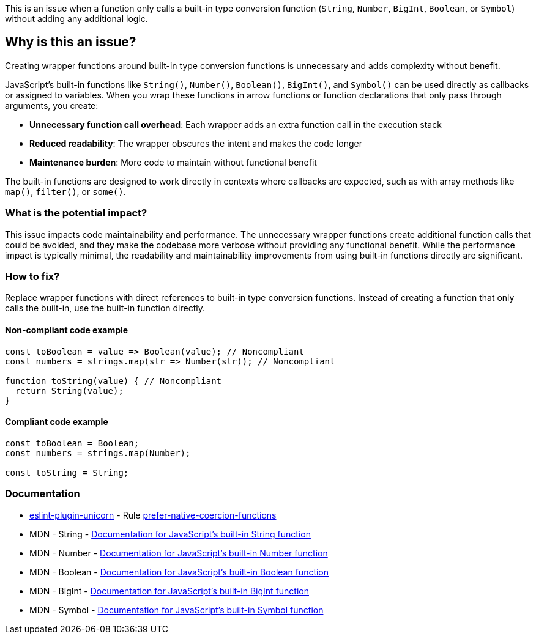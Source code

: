 This is an issue when a function only calls a built-in type conversion function (`String`, `Number`, `BigInt`, `Boolean`, or `Symbol`) without adding any additional logic.

== Why is this an issue?

Creating wrapper functions around built-in type conversion functions is unnecessary and adds complexity without benefit.

JavaScript's built-in functions like `String()`, `Number()`, `Boolean()`, `BigInt()`, and `Symbol()` can be used directly as callbacks or assigned to variables. When you wrap these functions in arrow functions or function declarations that only pass through arguments, you create:

* **Unnecessary function call overhead**: Each wrapper adds an extra function call in the execution stack
* **Reduced readability**: The wrapper obscures the intent and makes the code longer
* **Maintenance burden**: More code to maintain without functional benefit

The built-in functions are designed to work directly in contexts where callbacks are expected, such as with array methods like `map()`, `filter()`, or `some()`.

=== What is the potential impact?

This issue impacts code maintainability and performance. The unnecessary wrapper functions create additional function calls that could be avoided, and they make the codebase more verbose without providing any functional benefit. While the performance impact is typically minimal, the readability and maintainability improvements from using built-in functions directly are significant.

=== How to fix?


Replace wrapper functions with direct references to built-in type conversion functions. Instead of creating a function that only calls the built-in, use the built-in function directly.

==== Non-compliant code example

[source,javascript,diff-id=1,diff-type=noncompliant]
----
const toBoolean = value => Boolean(value); // Noncompliant
const numbers = strings.map(str => Number(str)); // Noncompliant

function toString(value) { // Noncompliant
  return String(value);
}
----

==== Compliant code example

[source,javascript,diff-id=1,diff-type=compliant]
----
const toBoolean = Boolean;
const numbers = strings.map(Number);

const toString = String;
----

=== Documentation

* https://github.com/sindresorhus/eslint-plugin-unicorn#readme[eslint-plugin-unicorn] - Rule https://github.com/sindresorhus/eslint-plugin-unicorn/blob/HEAD/docs/rules/prefer-native-coercion-functions.md[prefer-native-coercion-functions]
 * MDN - String - https://developer.mozilla.org/en-US/docs/Web/JavaScript/Reference/Global_Objects/String[Documentation for JavaScript's built-in String function]
 * MDN - Number - https://developer.mozilla.org/en-US/docs/Web/JavaScript/Reference/Global_Objects/Number[Documentation for JavaScript's built-in Number function]
 * MDN - Boolean - https://developer.mozilla.org/en-US/docs/Web/JavaScript/Reference/Global_Objects/Boolean[Documentation for JavaScript's built-in Boolean function]
 * MDN - BigInt - https://developer.mozilla.org/en-US/docs/Web/JavaScript/Reference/Global_Objects/BigInt[Documentation for JavaScript's built-in BigInt function]
 * MDN - Symbol - https://developer.mozilla.org/en-US/docs/Web/JavaScript/Reference/Global_Objects/Symbol[Documentation for JavaScript's built-in Symbol function]
